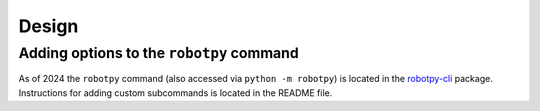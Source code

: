 Design
======

.. _robotpy_extension_options:

Adding options to the ``robotpy`` command
-----------------------------------------

As of 2024 the ``robotpy`` command (also accessed via ``python -m robotpy``) is located in the `robotpy-cli <https://github.com/robotpy/robotpy-cli>`__ package. Instructions for adding custom subcommands is located in the README file.
